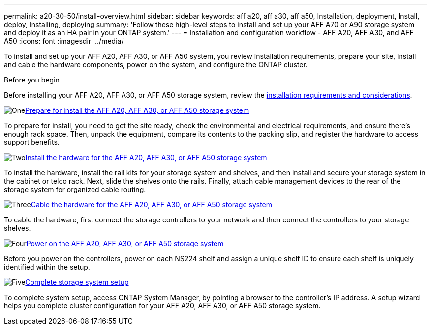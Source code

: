 ---
permalink: a20-30-50/install-overview.html
sidebar: sidebar
keywords: aff a20, aff a30, aff a50, Installation, deployment, Install, deploy, Installing, deploying
summary: 'Follow these high-level steps to install and set up your AFF A70 or A90 storage system and deploy it as an HA pair in your ONTAP system.'
---
= Installation and configuration workflow - AFF A20, AFF A30, and AFF A50
:icons: font
:imagesdir: ../media/

[.lead]
To install and set up your AFF A20, AFF A30, or AFF A50 system, you review installation requirements, prepare your site, install and cable the hardware components, power on the system, and configure the ONTAP cluster.

.Before you begin
Before installing your AFF A20, AFF A30, or AFF A50 storage system, review the link:install-requirements.html[installation requirements and considerations].

.image:https://raw.githubusercontent.com/NetAppDocs/common/main/media/number-1.png[One]link:install-prepare.html[Prepare for install the AFF A20, AFF A30, or AFF A50 storage system]
[role="quick-margin-para"]
To prepare for install, you need to get the site ready, check the environmental and electrical requirements, and ensure there’s enough rack space. Then, unpack the equipment, compare its contents to the packing slip, and register the hardware to access support benefits.

.image:https://raw.githubusercontent.com/NetAppDocs/common/main/media/number-2.png[Two]link:install-hardware.html[Install the hardware for the AFF A20, AFF A30, or AFF A50 storage system]
[role="quick-margin-para"]
To install the hardware, install the rail kits for your storage system and shelves, and then install and secure your storage system in the cabinet or telco rack. Next, slide the shelves onto the rails. Finally, attach cable management devices to the rear of the storage system for organized cable routing.

.image:https://raw.githubusercontent.com/NetAppDocs/common/main/media/number-3.png[Three]link:install-cable.html[Cable the hardware for the AFF A20, AFF A30, or AFF A50 storage system]
[role="quick-margin-para"]
To cable the hardware, first connect the storage controllers to your network and then connect the controllers to your storage shelves.

.image:https://raw.githubusercontent.com/NetAppDocs/common/main/media/number-4.png[Four]link:install-power-hardware.html[Power on the AFF A20, AFF A30, or AFF A50 storage system]
[role="quick-margin-para"]
Before you power on the controllers, power on each NS224 shelf and assign a unique shelf ID to ensure each shelf is uniquely identified within the setup.

.image:https://raw.githubusercontent.com/NetAppDocs/common/main/media/number-5.png[Five]link:install-complete.html[Complete storage system setup]
[role="quick-margin-para"]
To complete system setup, access ONTAP System Manager, by pointing a browser to the controller’s IP address. A setup wizard helps you complete cluster configuration for your AFF A20, AFF A30, or AFF A50 storage system.
